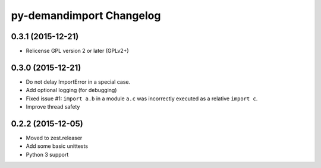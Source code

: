 py-demandimport Changelog
*************************

0.3.1 (2015-12-21)
==================

- Relicense GPL version 2 or later (GPLv2+)


0.3.0 (2015-12-21)
==================

- Do not delay ImportError in a special case.
- Add optional logging (for debugging)
- Fixed issue #1: ``import a.b`` in a module ``a.c`` was incorrectly executed
  as a relative ``import c``.
- Improve thread safety


0.2.2 (2015-12-05)
==================

- Moved to zest.releaser
- Add some basic unittests
- Python 3 support
